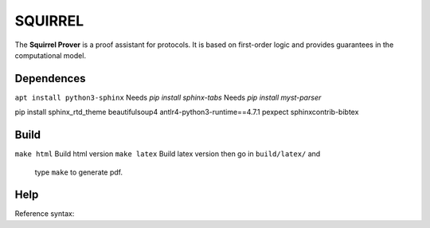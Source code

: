 SQUIRREL
========

The **Squirrel Prover** is a proof assistant for protocols. It is based on first-order logic and provides guarantees in the computational model.

Dependences
-----------

``apt install python3-sphinx``
Needs `pip install sphinx-tabs`
Needs `pip install myst-parser`

pip install sphinx_rtd_theme beautifulsoup4 \
antlr4-python3-runtime==4.7.1 pexpect sphinxcontrib-bibtex

Build
-----

``make html`` Build html version
``make latex`` Build latex version then go in ``build/latex/`` and
   type ``make`` to generate pdf.

Help
----

Reference syntax:

.. tabs::

   .. tab:: reStructuredText

      .. code-block:: rst

         .. _My target:

         Explicit targets
         ~~~~~~~~~~~~~~~~

         Reference `My target`_.

   .. tab:: MyST (Markdown)

      .. code-block:: md

         (My_target)=
         ## Explicit targets

         Reference [](My_target).

